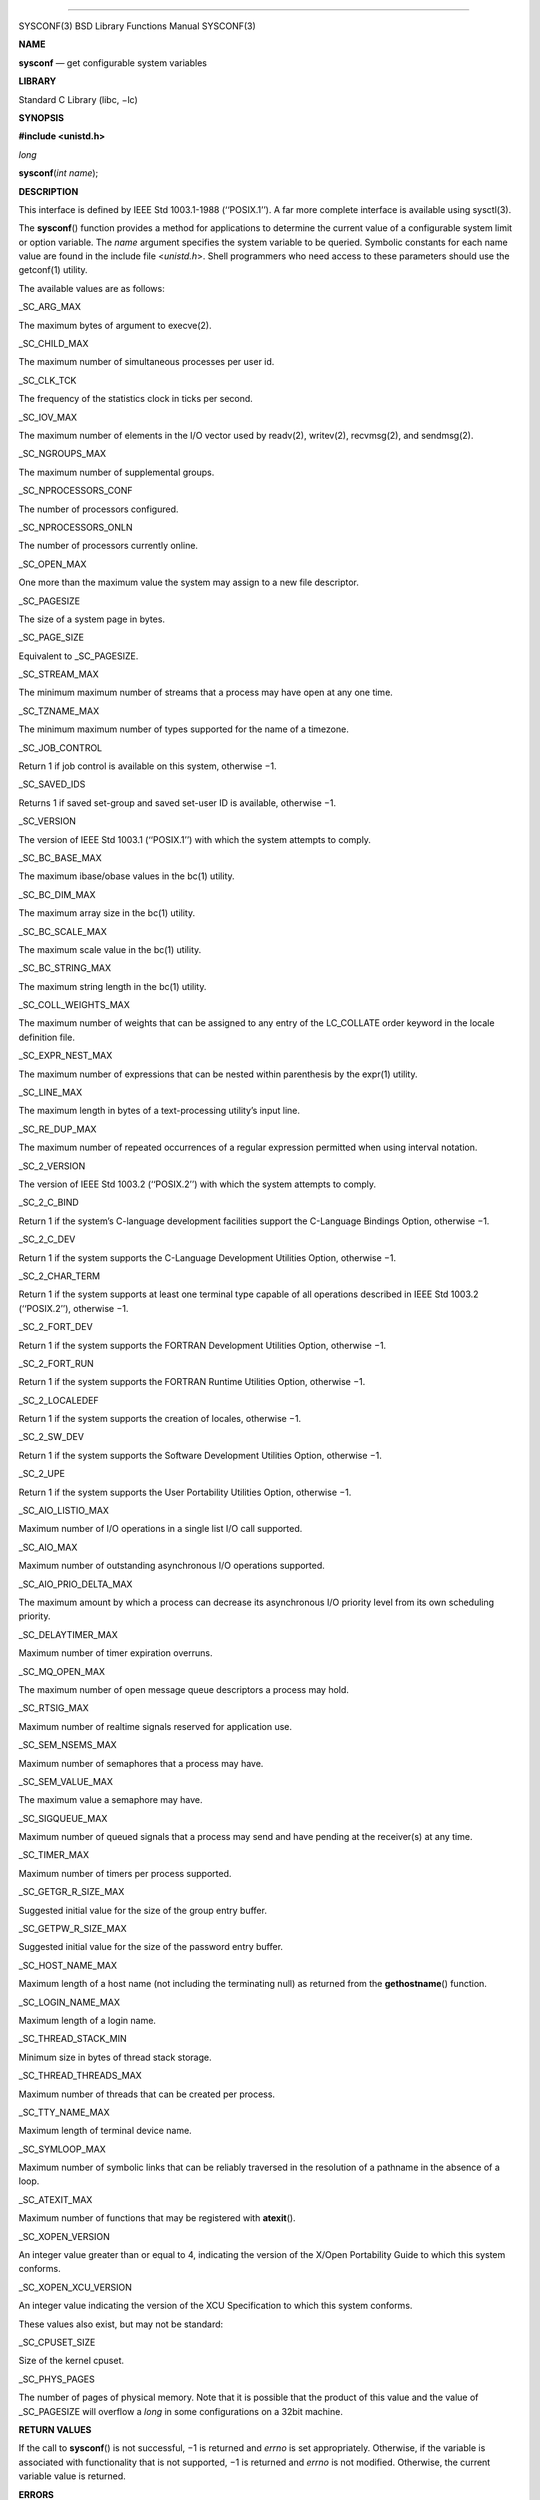 --------------

SYSCONF(3) BSD Library Functions Manual SYSCONF(3)

**NAME**

**sysconf** — get configurable system variables

**LIBRARY**

Standard C Library (libc, −lc)

**SYNOPSIS**

**#include <unistd.h>**

*long*

**sysconf**\ (*int name*);

**DESCRIPTION**

This interface is defined by IEEE Std 1003.1-1988 (‘‘POSIX.1’’). A far
more complete interface is available using sysctl(3).

The **sysconf**\ () function provides a method for applications to
determine the current value of a configurable system limit or option
variable. The *name* argument specifies the system variable to be
queried. Symbolic constants for each name value are found in the include
file <*unistd.h*>. Shell programmers who need access to these parameters
should use the getconf(1) utility.

The available values are as follows:

\_SC_ARG_MAX

The maximum bytes of argument to execve(2).

\_SC_CHILD_MAX

The maximum number of simultaneous processes per user id.

\_SC_CLK_TCK

The frequency of the statistics clock in ticks per second.

\_SC_IOV_MAX

The maximum number of elements in the I/O vector used by readv(2),
writev(2), recvmsg(2), and sendmsg(2).

\_SC_NGROUPS_MAX

The maximum number of supplemental groups.

\_SC_NPROCESSORS_CONF

The number of processors configured.

\_SC_NPROCESSORS_ONLN

The number of processors currently online.

\_SC_OPEN_MAX

One more than the maximum value the system may assign to a new file
descriptor.

\_SC_PAGESIZE

The size of a system page in bytes.

\_SC_PAGE_SIZE

Equivalent to \_SC_PAGESIZE.

\_SC_STREAM_MAX

The minimum maximum number of streams that a process may have open at
any one time.

\_SC_TZNAME_MAX

The minimum maximum number of types supported for the name of a
timezone.

\_SC_JOB_CONTROL

Return 1 if job control is available on this system, otherwise −1.

\_SC_SAVED_IDS

Returns 1 if saved set-group and saved set-user ID is available,
otherwise −1.

\_SC_VERSION

The version of IEEE Std 1003.1 (‘‘POSIX.1’’) with which the system
attempts to comply.

\_SC_BC_BASE_MAX

The maximum ibase/obase values in the bc(1) utility.

\_SC_BC_DIM_MAX

The maximum array size in the bc(1) utility.

\_SC_BC_SCALE_MAX

The maximum scale value in the bc(1) utility.

\_SC_BC_STRING_MAX

The maximum string length in the bc(1) utility.

\_SC_COLL_WEIGHTS_MAX

The maximum number of weights that can be assigned to any entry of the
LC_COLLATE order keyword in the locale definition file.

\_SC_EXPR_NEST_MAX

The maximum number of expressions that can be nested within parenthesis
by the expr(1) utility.

\_SC_LINE_MAX

The maximum length in bytes of a text-processing utility’s input line.

\_SC_RE_DUP_MAX

The maximum number of repeated occurrences of a regular expression
permitted when using interval notation.

\_SC_2_VERSION

The version of IEEE Std 1003.2 (‘‘POSIX.2’’) with which the system
attempts to comply.

\_SC_2_C_BIND

Return 1 if the system’s C-language development facilities support the
C-Language Bindings Option, otherwise −1.

\_SC_2_C_DEV

Return 1 if the system supports the C-Language Development Utilities
Option, otherwise −1.

\_SC_2_CHAR_TERM

Return 1 if the system supports at least one terminal type capable of
all operations described in IEEE Std 1003.2 (‘‘POSIX.2’’), otherwise −1.

\_SC_2_FORT_DEV

Return 1 if the system supports the FORTRAN Development Utilities
Option, otherwise −1.

\_SC_2_FORT_RUN

Return 1 if the system supports the FORTRAN Runtime Utilities Option,
otherwise −1.

\_SC_2_LOCALEDEF

Return 1 if the system supports the creation of locales, otherwise −1.

\_SC_2_SW_DEV

Return 1 if the system supports the Software Development Utilities
Option, otherwise −1.

\_SC_2_UPE

Return 1 if the system supports the User Portability Utilities Option,
otherwise −1.

\_SC_AIO_LISTIO_MAX

Maximum number of I/O operations in a single list I/O call supported.

\_SC_AIO_MAX

Maximum number of outstanding asynchronous I/O operations supported.

\_SC_AIO_PRIO_DELTA_MAX

The maximum amount by which a process can decrease its asynchronous I/O
priority level from its own scheduling priority.

\_SC_DELAYTIMER_MAX

Maximum number of timer expiration overruns.

\_SC_MQ_OPEN_MAX

The maximum number of open message queue descriptors a process may hold.

\_SC_RTSIG_MAX

Maximum number of realtime signals reserved for application use.

\_SC_SEM_NSEMS_MAX

Maximum number of semaphores that a process may have.

\_SC_SEM_VALUE_MAX

The maximum value a semaphore may have.

\_SC_SIGQUEUE_MAX

Maximum number of queued signals that a process may send and have
pending at the receiver(s) at any time.

\_SC_TIMER_MAX

Maximum number of timers per process supported.

\_SC_GETGR_R_SIZE_MAX

Suggested initial value for the size of the group entry buffer.

\_SC_GETPW_R_SIZE_MAX

Suggested initial value for the size of the password entry buffer.

\_SC_HOST_NAME_MAX

Maximum length of a host name (not including the terminating null) as
returned from the **gethostname**\ () function.

\_SC_LOGIN_NAME_MAX

Maximum length of a login name.

\_SC_THREAD_STACK_MIN

Minimum size in bytes of thread stack storage.

\_SC_THREAD_THREADS_MAX

Maximum number of threads that can be created per process.

\_SC_TTY_NAME_MAX

Maximum length of terminal device name.

\_SC_SYMLOOP_MAX

Maximum number of symbolic links that can be reliably traversed in the
resolution of a pathname in the absence of a loop.

\_SC_ATEXIT_MAX

Maximum number of functions that may be registered with **atexit**\ ().

\_SC_XOPEN_VERSION

An integer value greater than or equal to 4, indicating the version of
the X/Open Portability Guide to which this system conforms.

\_SC_XOPEN_XCU_VERSION

An integer value indicating the version of the XCU Specification to
which this system conforms.

These values also exist, but may not be standard:

\_SC_CPUSET_SIZE

Size of the kernel cpuset.

\_SC_PHYS_PAGES

The number of pages of physical memory. Note that it is possible that
the product of this value and the value of \_SC_PAGESIZE will overflow a
*long* in some configurations on a 32bit machine.

**RETURN VALUES**

If the call to **sysconf**\ () is not successful, −1 is returned and
*errno* is set appropriately. Otherwise, if the variable is associated
with functionality that is not supported, −1 is returned and *errno* is
not modified. Otherwise, the current variable value is returned.

**ERRORS**

The **sysconf**\ () function may fail and set *errno* for any of the
errors specified for the library function sysctl(3). In addition, the
following error may be reported:

[EINVAL]

The value of the *name* argument is invalid.

**SEE ALSO**

getconf(1), pathconf(2), confstr(3), sysctl(3)

**STANDARDS**

Except for the fact that values returned by **sysconf**\ () may change
over the lifetime of the calling process, this function conforms to IEEE
Std 1003.1-1988 (‘‘POSIX.1’’).

**HISTORY**

The **sysconf**\ () function first appeared in 4.4BSD.

**BUGS**

The value for \_SC_STREAM_MAX is a minimum maximum, and required to be
the same as ANSI C’s FOPEN_MAX, so the returned value is a ridiculously
small and misleading number.

BSD April 26, 2013 BSD

--------------

.. Copyright (c) 1990, 1991, 1993
..	The Regents of the University of California.  All rights reserved.
..
.. This code is derived from software contributed to Berkeley by
.. Chris Torek and the American National Standards Committee X3,
.. on Information Processing Systems.
..
.. Redistribution and use in source and binary forms, with or without
.. modification, are permitted provided that the following conditions
.. are met:
.. 1. Redistributions of source code must retain the above copyright
..    notice, this list of conditions and the following disclaimer.
.. 2. Redistributions in binary form must reproduce the above copyright
..    notice, this list of conditions and the following disclaimer in the
..    documentation and/or other materials provided with the distribution.
.. 3. Neither the name of the University nor the names of its contributors
..    may be used to endorse or promote products derived from this software
..    without specific prior written permission.
..
.. THIS SOFTWARE IS PROVIDED BY THE REGENTS AND CONTRIBUTORS ``AS IS'' AND
.. ANY EXPRESS OR IMPLIED WARRANTIES, INCLUDING, BUT NOT LIMITED TO, THE
.. IMPLIED WARRANTIES OF MERCHANTABILITY AND FITNESS FOR A PARTICULAR PURPOSE
.. ARE DISCLAIMED.  IN NO EVENT SHALL THE REGENTS OR CONTRIBUTORS BE LIABLE
.. FOR ANY DIRECT, INDIRECT, INCIDENTAL, SPECIAL, EXEMPLARY, OR CONSEQUENTIAL
.. DAMAGES (INCLUDING, BUT NOT LIMITED TO, PROCUREMENT OF SUBSTITUTE GOODS
.. OR SERVICES; LOSS OF USE, DATA, OR PROFITS; OR BUSINESS INTERRUPTION)
.. HOWEVER CAUSED AND ON ANY THEORY OF LIABILITY, WHETHER IN CONTRACT, STRICT
.. LIABILITY, OR TORT (INCLUDING NEGLIGENCE OR OTHERWISE) ARISING IN ANY WAY
.. OUT OF THE USE OF THIS SOFTWARE, EVEN IF ADVISED OF THE POSSIBILITY OF
.. SUCH DAMAGE.

